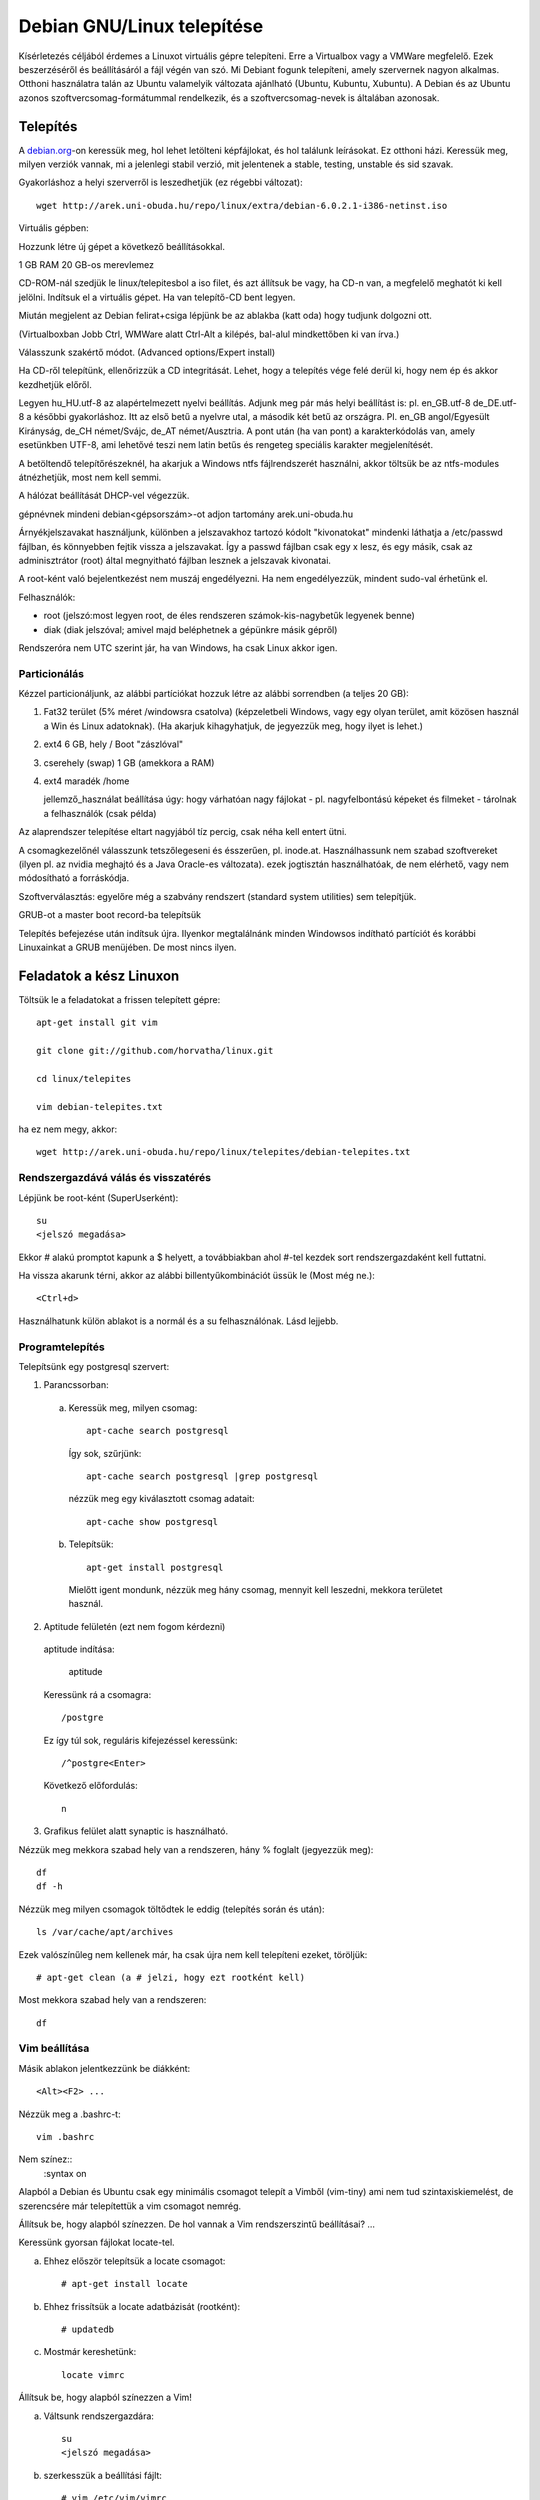 ====================================================
  Debian GNU/Linux telepítése
====================================================
    
Kísérletezés céljából érdemes a Linuxot virtuális gépre telepíteni.
Erre a Virtualbox vagy a VMWare megfelelő. Ezek beszerzéséről és
beállításáról a fájl végén van szó. Mi Debiant fogunk telepíteni, amely
szervernek nagyon alkalmas. Otthoni használatra talán az Ubuntu
valamelyik változata ajánlható (Ubuntu, Kubuntu, Xubuntu). A Debian és
az Ubuntu azonos szoftvercsomag-formátummal rendelkezik, és a
szoftvercsomag-nevek is általában azonosak.

Telepítés
===============

A `debian.org <http://debian.org>`_-on keressük meg, hol lehet letölteni
képfájlokat, és hol találunk leírásokat. Ez otthoni házi. Keressük meg,
milyen verziók vannak, mi a jelenlegi stabil verzió, mit jelentenek a
stable, testing, unstable és sid szavak.

Gyakorláshoz a helyi szerverről is leszedhetjük (ez régebbi változat)::

 wget http://arek.uni-obuda.hu/repo/linux/extra/debian-6.0.2.1-i386-netinst.iso

Virtuális gépben:

Hozzunk létre új gépet a következő beállításokkal.

1 GB RAM
20 GB-os merevlemez

CD-ROM-nál szedjük le linux/telepitesbol a iso filet, és azt állítsuk be
vagy, ha CD-n van, a megfelelő meghatót ki kell jelölni.
Indítsuk el a virtuális gépet. Ha van telepítő-CD bent legyen.

Miután megjelent az Debian felirat+csiga lépjünk be az ablakba (katt
oda) hogy tudjunk dolgozni ott.

(Virtualboxban Jobb Ctrl, WMWare alatt Ctrl-Alt a kilépés,
bal-alul mindkettőben ki van írva.)

Válasszunk szakértő módot. (Advanced options/Expert install)

Ha CD-ről telepítünk, ellenőrizzük a CD integritását. Lehet, hogy a
telepítés vége felé derül ki, hogy nem ép és akkor kezdhetjük előről.

Legyen hu_HU.utf-8 az alapértelmezett nyelvi beállítás.
Adjunk meg pár más helyi beállítást is: pl. en_GB.utf-8 de_DE.utf-8 a
későbbi gyakorláshoz.
Itt az első betű a nyelvre utal, a második két betű az országra. Pl.
en_GB angol/Egyesült Kirányság, de_CH német/Svájc, de_AT német/Ausztria.
A pont után (ha van pont) a karakterkódolás van, amely esetünkben UTF-8,
ami lehetővé teszi nem latin betűs és rengeteg speciális karakter
megjelenítését.

A betöltendő telepítőrészeknél, ha akarjuk a Windows ntfs fájlrendszerét
használni, akkor töltsük be az ntfs-modules átnézhetjük, most nem kell semmi.

A hálózat beállítását DHCP-vel végezzük.

gépnévnek mindeni debian<gépsorszám>-ot adjon
tartomány arek.uni-obuda.hu

Árnyékjelszavakat használjunk, különben a jelszavakhoz tartozó kódolt
"kivonatokat" mindenki láthatja a /etc/passwd fájlban, és könnyebben
fejtik vissza a jelszavakat. Így a passwd fájlban csak egy x lesz, és
egy másik, csak az adminisztrátor (root) által megnyitható fájlban
lesznek a jelszavak kivonatai.

A root-ként való bejelentkezést nem muszáj engedélyezni. Ha nem
engedélyezzük, mindent sudo-val érhetünk el.

Felhasználók:

- root (jelszó:most legyen root, de éles rendszeren számok-kis-nagybetűk legyenek benne)

- diak (diak jelszóval; amivel majd beléphetnek a gépünkre másik gépről)

Rendszeróra nem UTC szerint jár, ha van Windows, ha csak Linux akkor
igen.

Particionálás
---------------

Kézzel particionáljunk, az alábbi partíciókat hozzuk létre az alábbi
sorrendben (a teljes 20 GB):

1. Fat32 terület (5% méret /windowsra csatolva)
   (képzeletbeli Windows, vagy egy olyan terület, amit
   közösen használ a Win és Linux adatoknak).
   (Ha akarjuk kihagyhatjuk, de jegyezzük meg, hogy ilyet is lehet.)
  
2. ext4 6 GB,  hely /     Boot "zászlóval"
  
3. cserehely (swap) 1 GB (amekkora a RAM)
  
4. ext4 maradék  /home

   jellemző_használat beállítása úgy: hogy várhatóan nagy fájlokat - pl.
   nagyfelbontású képeket és filmeket - tárolnak a felhasználók (csak példa)

Az alaprendszer telepítése eltart nagyjából tíz percig, csak néha kell
entert ütni.

A csomagkezelőnél válasszunk tetszőlegeseni és ésszerűen, pl. inode.at.
Használhassunk nem szabad szoftvereket (ilyen pl. az nvidia meghajtó és
a Java Oracle-es változata). ezek jogtisztán használhatóak, de nem
elérhető, vagy nem módosítható a forráskódja.

Szoftverválasztás: egyelőre még a szabvány rendszert (standard system
utilities) sem telepítjük.

GRUB-ot a  master boot record-ba telepítsük

Telepítés befejezése után indítsuk újra. Ilyenkor megtalálnánk minden
Windowsos indítható partíciót és korábbi Linuxainkat a GRUB menüjében.
De most nincs ilyen.

Feladatok a kész Linuxon
===========================

Töltsük le a feladatokat a frissen telepített gépre::
 
 apt-get install git vim

 git clone git://github.com/horvatha/linux.git

 cd linux/telepites

 vim debian-telepites.txt

ha ez nem megy, akkor::

 wget http://arek.uni-obuda.hu/repo/linux/telepites/debian-telepites.txt

Rendszergazdává válás és visszatérés
--------------------------------------

Lépjünk be root-ként (SuperUserként)::

   su
   <jelszó megadása>

Ekkor # alakú promptot kapunk a $ helyett, a továbbiakban ahol #-tel kezdek
sort rendszergazdaként kell futtatni.

Ha vissza akarunk térni, akkor  az alábbi billentyűkombinációt üssük le
(Most még ne.)::

  <Ctrl+d>

Használhatunk külön ablakot is a normál és a su felhasználónak.
Lásd lejjebb.

Programtelepítés
---------------------------

Telepítsünk egy postgresql szervert:

1. Parancssorban:

  a. Keressük meg, milyen csomag::

	apt-cache search postgresql

   Így sok, szűrjünk::

	apt-cache search postgresql |grep postgresql

   nézzük meg egy kiválasztott csomag adatait::

	apt-cache show postgresql
 
  b. Telepítsük::

	apt-get install postgresql

    Mielőtt igent mondunk, nézzük meg hány csomag, mennyit kell leszedni,
    mekkora területet használ.

2. Aptitude felületén (ezt nem fogom kérdezni)

  aptitude indítása:

	aptitude

  Keressünk rá a csomagra::

	/postgre

  Ez így túl sok, reguláris kifejezéssel keressünk::

	/^postgre<Enter>

  Következő előfordulás::

	n

3. Grafikus felület alatt synaptic is használható.


Nézzük meg mekkora szabad hely van a rendszeren, hány % foglalt
(jegyezzük meg)::

  df
  df -h

Nézzük meg milyen csomagok töltődtek le eddig (telepítés során és után)::

  ls /var/cache/apt/archives

Ezek valószínűleg nem kellenek már, ha csak újra nem kell telepíteni
ezeket, töröljük::

  # apt-get clean (a # jelzi, hogy ezt rootként kell)

Most mekkora szabad hely van a rendszeren::

  df 

Vim beállítása
----------------
Másik ablakon jelentkezzünk be diákként::

  <Alt><F2> ...

Nézzük meg a .bashrc-t::

  vim .bashrc

Nem színez::
  :syntax on

Alapból a Debian és Ubuntu csak egy minimális csomagot telepít a Vimből
(vim-tiny) ami nem tud szintaxiskiemelést, de szerencsére már
telepítettük a vim csomagot nemrég.

Állítsuk be, hogy alapból színezzen. De hol vannak a Vim rendszerszintű
beállításai? ...

Keressünk gyorsan fájlokat locate-tel.

a) Ehhez először telepítsük a locate csomagot::

     # apt-get install locate

b) Ehhez frissítsük a locate adatbázisát (rootként)::

     # updatedb

c) Mostmár kereshetünk::

     locate vimrc


Állítsuk be, hogy alapból színezzen a Vim!

a) Váltsunk rendszergazdára::

      su
      <jelszó megadása>

b) szerkesszük a beállítási fájlt::

     # vim /etc/vim/vimrc
     :syntax on 	# Így jobban átlátható
     /syntax on    # rákeres a megfelelő sorra
     <syntax on sor elől " kivétele>
     <a set mouse=a sor elől is>
     :wq      # Kilépés mentéssel

c) Lépjünk vissza normál felhasználóra::

     <Ctrl+d>

Próbáljuk ki újra diákként::

     vim .bashrc

Otthon kipróbálhatjuk (vagy ha sikerül megtalálni,
hogy lehet karakteres felületen bekapcsolni az
egeret vmware alatt)::

   :sp .bash_profile
   (a két ablak határát egérrel húzkodhatjuk)

ssh és futási szintek
-------------------------

Nézzük meg melyik szintek milyen be-(ki-)lépéshez tartoznak és melyik
alapértelmezett::

  vim /etc/inittab
  (úgy tudom újabb Ubuntukon az inittab helyét más vette át)

Mik indulnak el az alapértelmezett szinten::

  ls /etc/rc2.d

Mentsük fájlba későbbre (gondoljuk át, hová)!

::
  ls /etc/rc2.d > lsrc2

Nézzük meg a gépünk hálózati adatait::

  # ifconfig    (# a root promtot jelöli, nem kell beírni)

Telepítsünk ssh szervert (keresés, telepítés)!

Ismételten listázzuk az rc2.d könyvtárat, mi változott?

::

  ls /etc/rc2.d > lsrc2_
  vimdiff lsrc*

Milyen típusú fájlok ezek?

::
  ls -l /etc/rc2.d

Milyen program indul el az indításakor? Nézzünk bele az S20ssh
tartalmába!

::
  vim /etc/rc2.d/S20ssh

..
  Ez valószínű, hogy nem fog menni:
  | Próbáljunk bejelentkezni egy másik friss Debianra:
  | 
  |   ssh diak@192.168.3.2xx  (pl: xx=08)
  | 
  | Ki (és mit) dolgozik ott?
  | 
  |   w

A legvégén állítsuk le a gépet (root)::

  # halt

Újraindítás::

  # reboot

Virtualbox beszerzése és beállítása Debian/Ubuntu alatt
============================================================

Lehet, hogy elavult.

Telepítsük Debian/Ubuntu alá a Virtualboxot:
virtualbox csomag és virtualbox-ose-modules megfelelő változata.

Rakjuk bele a felhasználót a vboxusers csoportba rootként vagy sudoval::

  # adduser diak vboxusers

diak felhasználóként ellenőrizhetük, hogy benne van::

  $ groups

Rootként betöltjük a kernelbe a vboxdrv modult::

  # modprobe vboxdrv

Ellenőrizzük, hogy megvan::

  # lsmod |grep vbox

Ez elveszik újabb indításkor, ezért rakjuk be a
/etc/modules fájlba a vboxdrv sort.

Linux 2.6 kernel kijelölése

Memóriaméret: 256MB elég karakteres szerverhez, később állítható

8GB merevlemez-méret legyen a változó méretű jó nekünk.

Ellenőrizhetjük, hogy mekkora helyünk van a gépünkön::

  $ df

VMWare beszerzése és beállítása
===============================

Lehet, hogy elavult.

VMware Workstation-t be tudunk szerezni, azzal is telepíthetünk. A kész
telepítést a szabadon letölthető VMware Player is elfuttaja.

Indítsuk a VMWare-t!

Hozzunk létre új virtuális gépet!

Configuration: Custom
V. machine format: New - Workstation 5
Networking: Bridged

Linux/Other Linux 2.6 kernel kijelölése

Memóriaméret: 256MB elég karakteres szerverhez

6GB merevlemez-méret legyen
és ugyanabban az ablakban foglaljuk le a diszkterületet előre
(Allocate all disk space)

